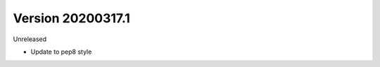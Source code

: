 .. py:currentmodule:: pframe

Version 20200317.1
------------------

Unreleased

- Update to pep8 style
